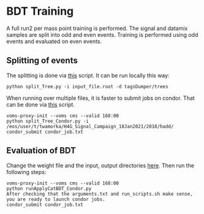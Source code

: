 * BDT Training
A full run2 per mass point training is performed. The signal and datamix samples are split into odd and even events. Training is performed using odd events and evaluated on even events.

** Splitting of events
The splitting is done via [[https://github.com/wamorkart/H4G_Analysis/blob/main/BDTTraining/SplitEvents/split_Tree.py][this]] script. It can be run locally this way:
#+BEGIN_EXAMPLE
python split_Tree.py -i input_file.root -d tagsDumper/trees
#+END_EXAMPLE

When running over multiple files, it is faster to submit jobs on condor. That can be done via [[https://github.com/wamorkart/H4G_Analysis/blob/main/BDTTraining/SplitEvents/split_Tree_Condor.py][this]] script.
#+BEGIN_EXAMPLE
voms-proxy-init --voms cms --valid 168:00
python split_Tree_Condor.py -i /eos/user/t/twamorka/H4G_Signal_Campaign_18Jan2021/2018/hadd/
condor_submit condor_job.txt
#+END_EXAMPLE

** Evaluation of BDT
Change the weight file and the input, output directories [[https://github.com/wamorkart/H4G_Analysis/blob/main/BDTTraining/runApplyCatBDT_Condor.py#L100-#L104][here]]. Then run the following steps:
#+BEGIN_EXAMPLE
voms-proxy-init --voms cms --valid 168:00
python runApplyCatBDT_Condor.py
After checking that the arguments.txt and run_scripts.sh make sense, you are ready to launch condor jobs.
condor_submit condor_job.txt
#+END_EXAMPLE
